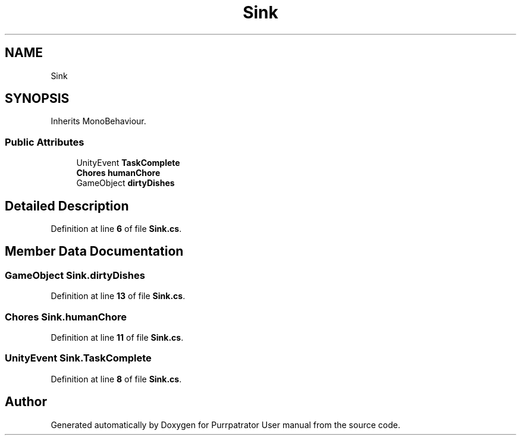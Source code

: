 .TH "Sink" 3 "Mon Apr 18 2022" "Purrpatrator User manual" \" -*- nroff -*-
.ad l
.nh
.SH NAME
Sink
.SH SYNOPSIS
.br
.PP
.PP
Inherits MonoBehaviour\&.
.SS "Public Attributes"

.in +1c
.ti -1c
.RI "UnityEvent \fBTaskComplete\fP"
.br
.ti -1c
.RI "\fBChores\fP \fBhumanChore\fP"
.br
.ti -1c
.RI "GameObject \fBdirtyDishes\fP"
.br
.in -1c
.SH "Detailed Description"
.PP 
Definition at line \fB6\fP of file \fBSink\&.cs\fP\&.
.SH "Member Data Documentation"
.PP 
.SS "GameObject Sink\&.dirtyDishes"

.PP
Definition at line \fB13\fP of file \fBSink\&.cs\fP\&.
.SS "\fBChores\fP Sink\&.humanChore"

.PP
Definition at line \fB11\fP of file \fBSink\&.cs\fP\&.
.SS "UnityEvent Sink\&.TaskComplete"

.PP
Definition at line \fB8\fP of file \fBSink\&.cs\fP\&.

.SH "Author"
.PP 
Generated automatically by Doxygen for Purrpatrator User manual from the source code\&.
